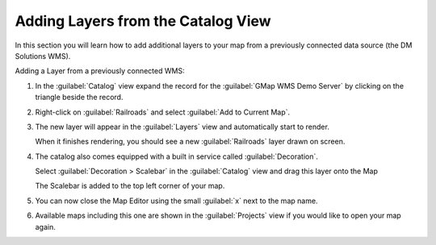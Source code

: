 Adding Layers from the Catalog View
-----------------------------------

In this section you will learn how to add additional layers to your map from a previously connected data source (the DM Solutions WMS).

Adding a Layer from a previously connected WMS:

1. In the :guilabel:`Catalog` view expand the record for the
   :guilabel:`GMap WMS Demo Server` by clicking on the triangle beside the record.

2. Right-click on :guilabel:`Railroads` and select :guilabel:`Add to Current Map`.

   |10000000000002EF000000EB4154A6E9_png|

3. The new layer will appear in the :guilabel:`Layers` view and automatically start to render.
   
   |10000000000004000000030092D7F1D9_png|
   
   When it finishes rendering, you should see a new :guilabel:`Railroads` layer drawn on screen.

4. The catalog also comes equipped with a built in service called :guilabel:`Decoration`.
   
   Select :guilabel:`Decoration > Scalebar` in the :guilabel:`Catalog` view and drag this
   layer onto the Map
   
   |10000000000002F70000029466C467D3_png|

   The Scalebar is added to the top left corner of your map.

5. You can now close the Map Editor using the small :guilabel:`x` next to the map name.
  
6. Available maps including this one are shown in the :guilabel:`Projects` view if you
   would like to open your map again.

.. |10000000000002EF000000EB4154A6E9_png| image:: images/10000000000002EF000000EB4154A6E9.png
    :width: 12.719cm
    :height: 3.979cm

.. |10000000000002F70000029466C467D3_png| image:: images/10000000000002F70000029466C467D3.png
    :width: 11cm
    :height: 9.58cm


.. |10000000000004000000030092D7F1D9_png| image:: images/10000000000004000000030092D7F1D9.png
    :width: 14.861cm
    :height: 11.15cm

